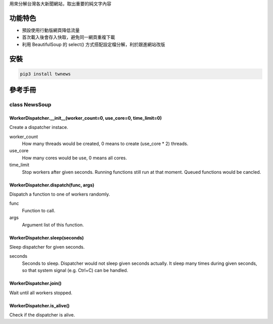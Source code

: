 用來分解台灣各大新聞網站，取出重要的純文字內容

功能特色
========
- 預設使用行動版網頁降低流量
- 首次載入後會存入快取，避免同一網頁重複下載
- 利用 BeautifulSoup 的 select() 方式搭配設定檔分解，利於跟進網站改版

安裝
==========
.. code:: bash

  pip3 install twnews

參考手冊
=========

class NewsSoup
----------------------

WorkerDispatcher.__init__(worker_count=0, use_core=0, time_limit=0)
^^^^^^^^^^^^^^^^^^^^^^^^^^^^^^^^^^^^^^^^^^^^^^^^^^^^^^^^^^^^^^^^^^^

Create a dispatcher instace.

worker_count
  How many threads would be created, 0 means to create (use_core * 2) threads.
use_core
  How many cores would be use, 0 means all cores.
time_limit
  Stop workers after given seconds. Running functions still run at that moment.
  Queued functions would be cancled.

WorkerDispatcher.dispatch(func, args)
^^^^^^^^^^^^^^^^^^^^^^^^^^^^^^^^^^^^^

Dispatch a function to one of workers randomly.

func
  Function to call.
args
  Argument list of this function.

WorkerDispatcher.sleep(seconds)
^^^^^^^^^^^^^^^^^^^^^^^^^^^^^^^

Sleep dispatcher for given seconds.

seconds
  Seconds to sleep. Dispatcher would not sleep given seconds actually.
  It sleep many times during given seconds, so that system signal (e.g. Ctrl+C) can be handled.

WorkerDispatcher.join()
^^^^^^^^^^^^^^^^^^^^^^^

Wait until all workers stopped.

WorkerDispatcher.is_alive()
^^^^^^^^^^^^^^^^^^^^^^^^^^^

Check if the dispatcher is alive.
